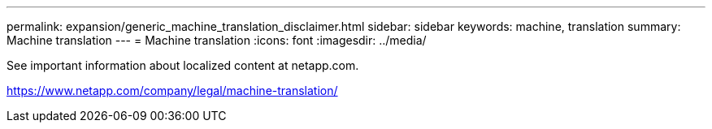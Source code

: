 ---
permalink: expansion/generic_machine_translation_disclaimer.html
sidebar: sidebar
keywords: machine, translation
summary: Machine translation
---
= Machine translation
:icons: font
:imagesdir: ../media/

See important information about localized content at netapp.com.

https://www.netapp.com/company/legal/machine-translation/

